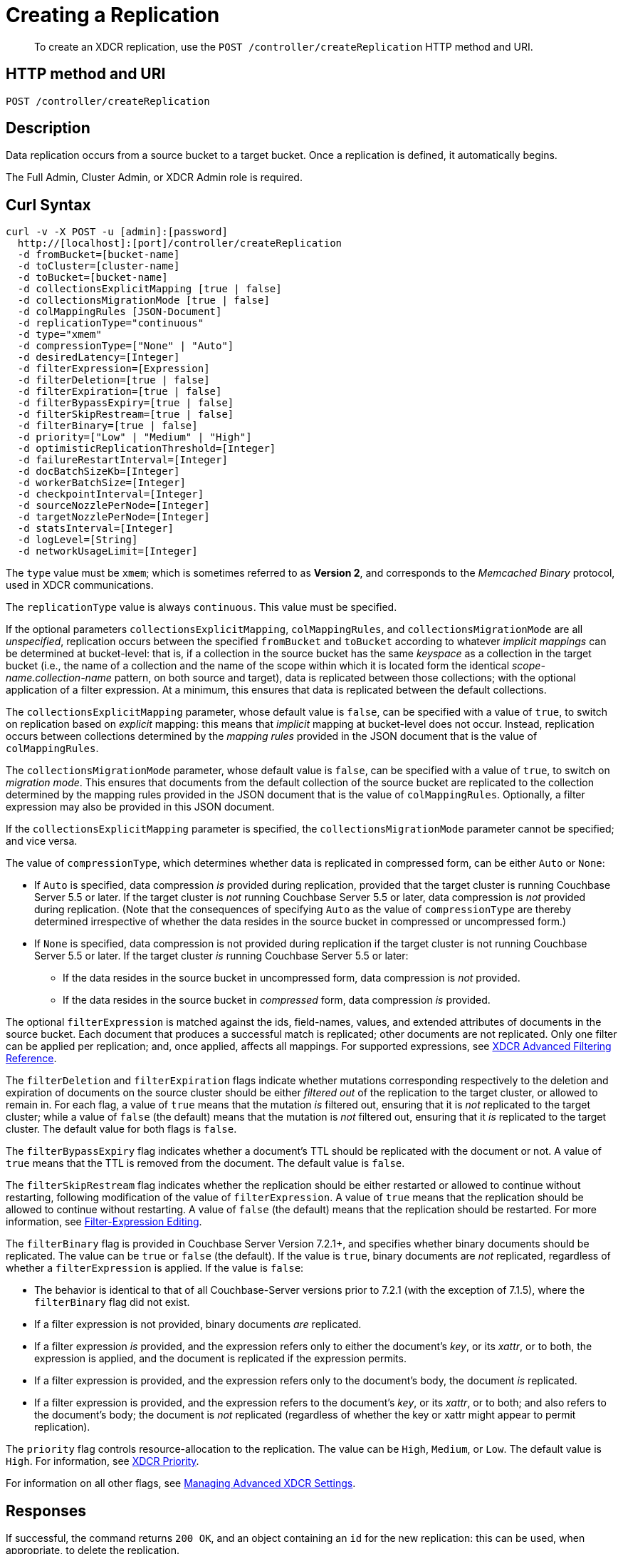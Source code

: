 = Creating a Replication
:description: pass:q[To create an XDCR replication, use the `POST /controller/createReplication` HTTP method and URI.]
:page-topic-type: reference

[abstract]
{description}

== HTTP method and URI

----
POST /controller/createReplication
----

[#description]
== Description

Data replication occurs from a source bucket to a target bucket.
Once a replication is defined, it automatically begins.

The Full Admin, Cluster Admin, or XDCR Admin role is required.

[#curl-syntax]
== Curl Syntax

----
curl -v -X POST -u [admin]:[password]
  http://[localhost]:[port]/controller/createReplication
  -d fromBucket=[bucket-name]
  -d toCluster=[cluster-name]
  -d toBucket=[bucket-name]
  -d collectionsExplicitMapping [true | false]
  -d collectionsMigrationMode [true | false]
  -d colMappingRules [JSON-Document]
  -d replicationType="continuous"
  -d type="xmem"
  -d compressionType=["None" | "Auto"]
  -d desiredLatency=[Integer]
  -d filterExpression=[Expression]
  -d filterDeletion=[true | false]
  -d filterExpiration=[true | false]
  -d filterBypassExpiry=[true | false]
  -d filterSkipRestream=[true | false]
  -d filterBinary=[true | false]
  -d priority=["Low" | "Medium" | "High"]
  -d optimisticReplicationThreshold=[Integer]
  -d failureRestartInterval=[Integer]
  -d docBatchSizeKb=[Integer]
  -d workerBatchSize=[Integer]
  -d checkpointInterval=[Integer]
  -d sourceNozzlePerNode=[Integer]
  -d targetNozzlePerNode=[Integer]
  -d statsInterval=[Integer]
  -d logLevel=[String]
  -d networkUsageLimit=[Integer]
----

The `type` value must be `xmem`; which is sometimes referred to as *Version 2*, and corresponds to the _Memcached Binary_ protocol, used in XDCR communications.

The `replicationType` value is always `continuous`.
This value must be specified.

If the optional parameters `collectionsExplicitMapping`, `colMappingRules`, and `collectionsMigrationMode` are all _unspecified_, replication occurs between the specified `fromBucket` and `toBucket` according to whatever _implicit mappings_ can be determined at bucket-level: that is, if a collection in the source bucket has the same _keyspace_ as a collection in the target bucket (i.e., the name of a collection and the name of the scope within which it is located form the identical _scope-name.collection-name_ pattern, on both source and target), data is replicated between those collections; with the optional application of a filter expression.
At a minimum, this ensures that data is replicated between the default collections.

The `collectionsExplicitMapping` parameter, whose default value is `false`, can be specified with a value of `true`, to switch on replication based on _explicit_ mapping: this means that _implicit_ mapping at bucket-level does not occur.
Instead, replication occurs between collections determined by the _mapping rules_ provided in the JSON document that is the value of `colMappingRules`.

The `collectionsMigrationMode` parameter, whose default value is `false`, can be specified with a value of `true`, to switch on _migration mode_.
This ensures that documents from the default collection of the source bucket are replicated to the collection determined by the mapping rules provided in the JSON document that is the value of `colMappingRules`.
Optionally, a filter expression may also be provided in this JSON document.

If the `collectionsExplicitMapping` parameter is specified, the `collectionsMigrationMode` parameter cannot be specified; and vice versa.

The value of `compressionType`, which determines whether data is replicated in compressed form, can be either `Auto` or `None`:

* If `Auto` is specified, data compression _is_ provided during replication, provided that the target cluster is running Couchbase Server 5.5 or later.
If the target cluster is _not_ running Couchbase Server 5.5 or later, data compression is _not_ provided during replication.
(Note that the consequences of specifying `Auto` as the value of `compressionType` are thereby determined irrespective of whether the data resides in the source bucket in compressed or uncompressed form.)

* If `None` is specified, data compression is not provided during replication if the target cluster is not running Couchbase Server 5.5 or later.
If the target cluster _is_ running Couchbase Server 5.5 or later:

** If the data resides in the source bucket in uncompressed form, data compression is _not_ provided.

** If the data resides in the source bucket in _compressed_ form, data compression _is_ provided.

The optional `filterExpression` is matched against the ids, field-names, values, and extended attributes of documents in the source bucket.
Each document that produces a successful match is replicated; other documents are not replicated.
Only one filter can be applied per replication; and, once applied, affects all mappings.
For supported expressions, see xref:xdcr-reference:xdcr-filtering-reference-intro.adoc[XDCR Advanced Filtering Reference].

The `filterDeletion` and `filterExpiration` flags indicate whether mutations corresponding respectively to the deletion and expiration of documents on the source cluster should be either _filtered out_ of the replication to the target cluster, or allowed to remain in.
For each flag, a value of `true` means that the mutation _is_ filtered out, ensuring that it is _not_ replicated to the target cluster; while a value of `false` (the default) means that the mutation is _not_ filtered out, ensuring that it _is_ replicated to the target cluster.
The default value for both flags is `false`.

The `filterBypassExpiry` flag indicates whether a document's TTL should be replicated with the document or not.
A value of `true` means that the TTL is removed from the document.
The default value is `false`.

The `filterSkipRestream` flag indicates whether the replication should be either restarted or allowed to continue without restarting, following modification of the value of `filterExpression`.
A value of `true` means that the replication should be allowed to continue without restarting.
A value of `false` (the default) means that the replication should be restarted.
For more information, see xref:learn:clusters-and-availability/xdcr-filtering.adoc#filter-expression-editing[Filter-Expression Editing].

[#filter-binary]
The `filterBinary` flag is provided in Couchbase Server Version 7.2.1+, and specifies whether binary documents should be replicated.
The value can be `true` or `false` (the default).
If the value is `true`, binary documents are _not_ replicated, regardless of whether a `filterExpression` is applied.
If the value is `false`:

* The behavior is identical to that of all Couchbase-Server versions prior to 7.2.1 (with the exception of 7.1.5), where the `filterBinary` flag did not exist.

* If a filter expression is not provided, binary documents _are_ replicated.

* If a filter expression _is_ provided, and the expression refers only to either the document's _key_, or its _xattr_, or to both, the expression is applied, and the document is replicated if the expression permits.

* If a filter expression is provided, and the expression refers only to the document's body, the document _is_ replicated.

* If a filter expression is provided, and the expression refers to the document's _key_, or its _xattr_, or to both; and also refers to the document's body; the document is _not_ replicated (regardless of whether the key or xattr might appear to permit replication).

The `priority` flag controls resource-allocation to the replication.
The value can be `High`, `Medium`, or `Low`.
The default value is `High`.
For information, see xref:learn:clusters-and-availability/xdcr-overview.adoc#xdcr-priority[XDCR Priority].

For information on all other flags, see xref:rest-api:rest-xdcr-adv-settings.adoc[Managing Advanced XDCR Settings].

[#responses]
== Responses

If successful, the command returns `200 OK`, and an object containing an `id` for the new replication: this can be used, when appropriate, to delete the replication.

Failure to authenticate returns `401 Unauthorized`.
A URI featuring an incorrect hostname or port returns a `failure to connect` message.
Referencing an unknown source bucket returns `400 Bad Request`, and an object referencing the unknown bucket-name.
For example:

----
{
  "errors": {
    "fromBucket": "Error validating source bucket 'source'. err=BucketValidationInfo Operation failed after max retries.  Last error: Bucket doesn't exist"
  }
}
----

Referencing an unknown cluster returns `400 Bad Request`, and an object referencing the unknown cluster-name:

----
{
  "errors": {
    "toCluster": "cannot find remote cluster\n err = unknown remote cluster : refName - 10.143.191.102"
  }
}
----

Referencing an unknown target bucket returns `400 Bad Request`, and an object referencing the unknown bucket-name:
----
{
  "errors": {
    "toBucket": "Error validating target bucket 'remote'. err=BucketValidationInfo Operation failed after max retries.  Last error: Bucket doesn't exist"
  }
}
----

[#examples]
== Examples

The following examples show how replication can be defined to use either _implicit_ or _explicit_ mappings; and how _migration mode_ can be employed.

=== Implicit Mapping

To replicate data according to the implicit mapping of scopes and collections withing the source bucket `travel-sample` and the target bucket `ts`, enter the following:

----
curl -v -X POST -u Administrator:password \
http://localhost:8091/controller/createReplication \
-d replicationType=continuous \
-d fromBucket=travel-sample \
-d toCluster=10.144.210.102 \
-d toBucket=ts
----

If the command succeeds, a response similar to the following is printed to the console:

----
{"id":"ac41764b9e261725e874dbd34c7eda6b/travel-sample/ts"}
----

The `id` returned in the document can be used to delete the replication, when appropriate.

=== Explicit Mapping

The following example demonstrates creation of a new replication from the source cluster `10.144.210.101` to the target cluster `10.144.210.102`; specifying the explicit mapping of the source collection `airline` to the target collection `MyAirline`:

----
curl -v -X POST -u Administrator:password \
http://localhost:8091/controller/createReplication \
-d replicationType=continuous \
-d toBucket=ts \
-d toCluster=10.144.210.102 \
-d fromBucket=travel-sample \
-d collectionsExplicitMapping=true \
-d colMappingRules=%7B%22inventory.airline%22%3A%22inventory.MyAirline%22%7D
----

Note that the `collectionsExplicitMapping` flag has been specified, with a value of `true`.
The value of `colMappingRules` is a JSON object whose key is the source collection, and whose target is the target collection.
If the call is successful, the following output is displayed:

----
SUCCESS: XDCR replication created
----

=== Migration Mode

The following example migrates to the target collection `California.SanFrancisco`, within the target bucket `beerSampleByLocation`, all documents from the source bucket `beer-sample` whose `city` value is `"San Francisco"`:

----
curl -v -X POST http://10.144.210.101:8091/controller/createReplication \
-u Administrator:password \
-d replicationType=continuous \
-d toBucket=beerSampleByLocation \
-d toCluster=10.144.210.102 \
-d fromBucket=beer-sample \
-d collectionsMigrationMode=true \
-d colMappingRules='{"city=\"San Francisco\"":"California.SanFrancisco"}'
----

The `collectionsMigrationMode` flag is specified, with a value of `true`.
Note the format required for the specifying of `colMappingRules`: the regular expression `"city=\"San Francisco\"` is provided as the key of a key-value pair, whose value is the destination collection, `"California.SanFrancisco"`.
(Note also that, in cases where _all_ data from the source bucket is to be migrated, and no regular expression is therefore required, the key of the key-value pair should be specified as the keyspace of the default bucket: i.e. `"_default._default"`.)

If the command is successful, output containing the id of the replication is displayed:

----
{"id":"ac41764b9e261725e874dbd34c7eda6b/beer-sample/beerSampleByLocation"}
----

[#see-also]
== See Also

The REST procedures for establishing and retrieving advanced settings are described in xref:rest-api:rest-xdcr-adv-settings.adoc[Managing Advanced XDCR Settings].
See xref:manage:manage-xdcr/create-xdcr-replication.adoc[Create a Replication] for additional examples of creating a replication, including by means of Couchbase Web Console and the CLI.
For a conceptual overview of XDCR, see xref:learn:clusters-and-availability/xdcr-overview.adoc[Cross Data Center Replication (XDCR)].

For an overview of scopes and collections, see xref:learn:data/scopes-and-collections.adoc[Scopes and Collections].
For an overview of how XDCR can be used to replicate between scopes and collections &#8212; and a description of the syntactic requirements of _mapping rules_ &#8212; see xref:learn:clusters-and-availability/xdcr-with-scopes-and-collections.adoc[XDCR with Scopes and Collections].
For specific examples of using XDCR to replicate between scopes and collections, see xref:manage:manage-xdcr/replicate-using-scopes-and-collections.adoc[Replicate Using Scopes and Collections].

For an overview of XDCR filtering, see xref:learn:clusters-and-availability/xdcr-filtering.adoc[XDCR Advanced Filtering].
Information on how alternate addresses may be used is provided in xref:learn:clusters-and-availability/connectivity.adoc#alternate-addresses[Alternate Addresses].
